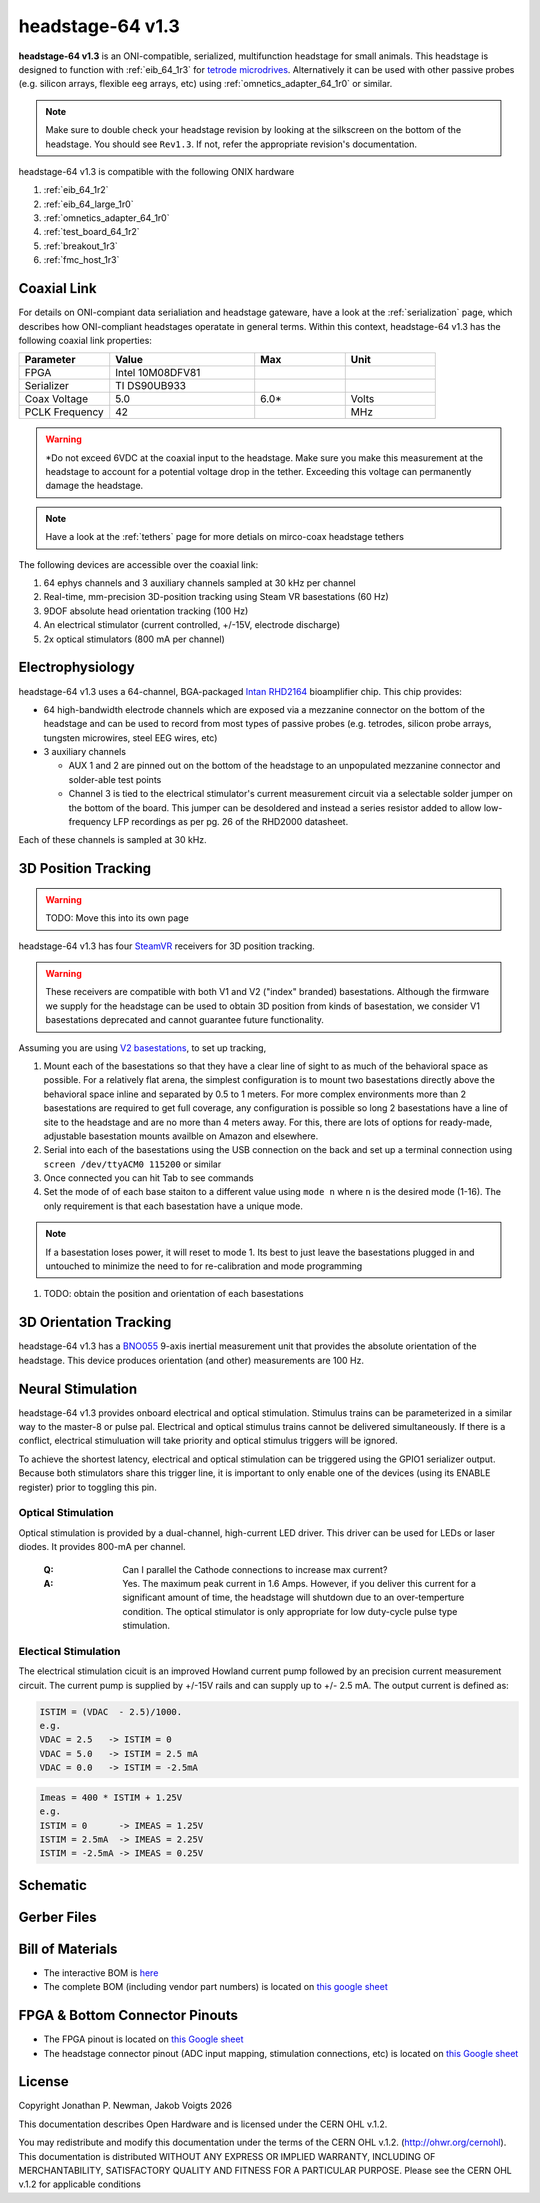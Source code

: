.. _headstage_64_1r3:
.. |year| date:: %Y

headstage-64 v1.3
##############################
**headstage-64 v1.3** is an ONI-compatible, serialized, multifunction headstage for
small animals. This headstage is designed to function with :ref:`eib_64_1r3` for
`tetrode microdrives <https://open-ephys.org/shuttledrive>`_. Alternatively it can be used with other passive
probes (e.g. silicon arrays, flexible eeg arrays, etc) using
:ref:`omnetics_adapter_64_1r0` or similar.

.. todo:: This is a picture of revision 1.1!

.. image:: /asset/image/headstage-64.png
   :align: center

.. note:: Make sure to double check your headstage revision by looking at the
    silkscreen on the bottom of the headstage. You should see ``Rev1.3``. If not,
    refer the appropriate revision's documentation.

headstage-64 v1.3 is compatible with the following ONIX hardware

#. :ref:`eib_64_1r2`
#. :ref:`eib_64_large_1r0`
#. :ref:`omnetics_adapter_64_1r0`
#. :ref:`test_board_64_1r2`
#. :ref:`breakout_1r3`
#. :ref:`fmc_host_1r3`

Coaxial Link
***********************************
For details on ONI-compiant data serialiation and headstage gateware, have a
look at the :ref:`serialization` page, which describes how ONI-compliant
headstages operatate in general terms. Within this context, headstage-64 v1.3 has
the following coaxial link properties:

.. table::
    :widths: 50 80 50 50

    +------------------------+--------------------+----------+----------+
    | Parameter              | Value              | Max      | Unit     |
    |                        |                    |          |          |
    +========================+====================+==========+==========+
    | FPGA                   | Intel 10M08DFV81   |          |          |
    +------------------------+--------------------+----------+----------+
    | Serializer             | TI DS90UB933       |          |          |
    +------------------------+--------------------+----------+----------+
    | Coax Voltage           | 5.0                | 6.0*     | Volts    |
    +------------------------+--------------------+----------+----------+
    | PCLK Frequency         | 42                 |          | MHz      |
    +------------------------+--------------------+----------+----------+

.. warning:: \*Do not exceed 6VDC at the coaxial input to the headstage. Make
    sure you make this measurement at the headstage to account for a potential
    voltage drop in the tether. Exceeding this voltage can permanently damage the
    headstage.

.. note:: Have a look at the :ref:`tethers` page for more detials on mirco-coax
    headstage tethers

The following devices are accessible over the coaxial link:

#. 64 ephys channels and 3 auxiliary channels sampled at 30 kHz per channel
#. Real-time, mm-precision 3D-position tracking using Steam VR basestations (60
   Hz)
#. 9DOF absolute head orientation tracking (100 Hz)
#. An electrical stimulator (current controlled, +/-15V, electrode discharge)
#. 2x optical stimulators (800 mA per channel)

Electrophysiology
*******************
headstage-64 v1.3 uses a 64-channel, BGA-packaged `Intan RHD2164
<http://intantech.com/>`_ bioamplifier chip. This chip provides:

- 64 high-bandwidth electrode channels which are exposed via a mezzanine connector on the
  bottom of the headstage and can be used to record from most types of passive
  probes (e.g. tetrodes, silicon probe arrays, tungsten microwires, steel EEG
  wires, etc)
- 3 auxiliary channels

  - AUX 1 and 2 are pinned out on the bottom of the headstage to an unpopulated
    mezzanine connector and solder-able test points
  - Channel 3 is tied to the electrical stimulator's current measurement
    circuit via a selectable solder jumper on the bottom of the board. This
    jumper can be desoldered and instead a series resistor added to allow
    low-frequency LFP recordings as per pg. 26 of the RHD2000 datasheet.

Each of these channels is sampled at 30 kHz.

3D Position Tracking
**********************
.. warning:: TODO: Move this into its own page

headstage-64 v1.3 has four `SteamVR <https://store.steampowered.com/steamvr>`_
receivers for 3D position tracking.

.. warning:: These receivers are compatible with both V1 and V2 ("index" branded)
    basestations. Although the firmware we supply for the headstage can be used
    to obtain 3D position from kinds of basestation, we consider V1
    basestations deprecated and cannot guarantee future functionality.

Assuming you are using `V2
basestations <https://store.steampowered.com/app/1059570/Valve_Index_Base_Station/>`_,
to set up tracking,

#. Mount each of the basestations so that they have a clear line of sight to as
   much of the behavioral space as possible. For a relatively flat arena, the
   simplest configuration is to mount two basestations directly above the
   behavioral space inline and separated by 0.5 to 1 meters. For more complex
   environments more than 2 basestations are required to get full coverage, any
   configuration is possible so long 2 basestations have a line of site to the
   headstage and are no more than 4 meters away. For this, there are lots of
   options for ready-made, adjustable basestation mounts availble on Amazon and
   elsewhere.
#. Serial into each of the basestations using the USB connection on the back
   and set up a terminal connection using ``screen /dev/ttyACM0 115200`` or
   similar
#. Once connected you can hit Tab to see commands
#. Set the mode of of each base staiton to a different value using
   ``mode n`` where ``n`` is the desired mode (1-16). The only requirement is
   that each basestation have a unique mode.

.. note:: If a basestation loses power, it will reset to mode 1. Its best to
    just leave the basestations plugged in and untouched to minimize the need to
    for re-calibration and mode programming

#. TODO: obtain the position and orientation of each basestations

3D Orientation Tracking
*************************
headstage-64 v1.3 has a `BNO055
<https://www.bosch-sensortec.com/products/smart-sensors/bno055.html>`_ 9-axis
inertial measurement unit that provides the absolute orientation of the
headstage. This device produces orientation (and other) measurements are 100
Hz.

Neural Stimulation
****************************
headstage-64 v1.3 provides onboard electrical and optical stimulation. Stimulus
trains can be parameterized in a similar way to the master-8 or pulse pal.
Electrical and optical stimulus trains cannot be delivered simultaneously.
If there is a conflict, electrical stimuluation will take priority and optical
stimulus triggers will be ignored.

To achieve the shortest latency, electrical and optical stimulation can be triggered
using the GPIO1 serializer output. Because both stimulators share this trigger line,
it is important to only enable one of the devices (using its ENABLE register) prior
to toggling this pin.

Optical Stimulation
~~~~~~~~~~~~~~~~~~~~
Optical stimulation is provided by a dual-channel, high-current LED driver.
This driver can be used for LEDs or laser diodes. It provides 800-mA per
channel.

    :Q: Can I parallel the Cathode connections to increase max current?

    :A: Yes. The maximum peak current in 1.6 Amps. However, if you deliver this current for a significant amount of time, the headstage will shutdown due to an over-temperture condition. The optical stimulator is only appropriate for low duty-cycle pulse type stimulation.

Electical Stimulation
~~~~~~~~~~~~~~~~~~~~~~
The electrical stimulation cicuit is an improved Howland current pump followed by
an precision current measurement circuit. The current pump is supplied by +/-15V
rails and can supply up to +/- 2.5 mA. The output current is defined as:

.. code-block:: none

    ISTIM = (VDAC  - 2.5)/1000.
    e.g.
    VDAC = 2.5   -> ISTIM = 0
    VDAC = 5.0   -> ISTIM = 2.5 mA
    VDAC = 0.0   -> ISTIM = -2.5mA

.. code-block:: none

    Imeas = 400 * ISTIM + 1.25V
    e.g.
    ISTIM = 0      -> IMEAS = 1.25V
    ISTIM = 2.5mA  -> IMEAS = 2.25V
    ISTIM = -2.5mA -> IMEAS = 0.25V

Schematic
****************************
.. image:: /asset/image/headstage-64_schematic.png
   :align: center

Gerber Files
****************************
.. image:: /asset/image/headstage-64_gerbers.png
    :class: img-fluid

Bill of Materials
****************************

- The interactive BOM is `here <../../_static/headstage-64_1r3_bom.html>`_
- The complete BOM (including vendor part numbers) is located on `this google
  sheet
  <https://docs.google.com/spreadsheets/d/1F-KWcdvH_63iXjZf0cgCfDiFX6XXW3qw6rlR8DZrFpQ/edit#gid=138167638>`_


FPGA & Bottom Connector Pinouts
************************************

- The FPGA pinout is located on `this Google
  sheet <https://docs.google.com/spreadsheets/d/1oJoQ89dJNL9LIiTrRnwJ_9KGiLzJ53Tju5Lfchuvsb0/edit#gid=2100166621>`__

- The headstage connector pinout (ADC input mapping, stimulation connections,
  etc) is located on `this Google sheet <https://docs.google.com/spreadsheets/d/11wRDYOqHN5lPb03yUdfXfK0zvaDYsVetplaNK-R90Gg/edit#gid=663991061>`__

License
****************************
Copyright Jonathan P. Newman, Jakob Voigts |year|

This documentation describes Open Hardware and is licensed under the
CERN OHL v.1.2.

You may redistribute and modify this documentation under the terms of the CERN
OHL v.1.2. (http://ohwr.org/cernohl). This documentation is distributed WITHOUT
ANY EXPRESS OR IMPLIED WARRANTY, INCLUDING OF MERCHANTABILITY, SATISFACTORY
QUALITY AND FITNESS FOR A PARTICULAR PURPOSE. Please see the CERN OHL v.1.2 for
applicable conditions
